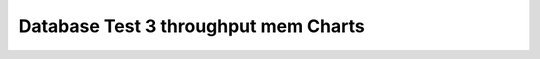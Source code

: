 ================================================================================
Database Test 3 throughput mem Charts
================================================================================


